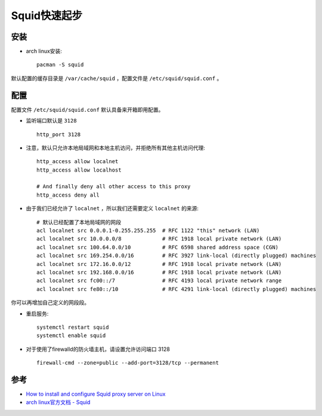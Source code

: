 .. _squid_startup:

===============
Squid快速起步
===============

安装
========

- arch linux安装::

   pacman -S squid

默认配置的缓存目录是 ``/var/cache/squid`` ，配置文件是 ``/etc/squid/squid.conf`` 。

配置
======

配置文件 ``/etc/squid/squid.conf`` 默认具备来开箱即用配置。

- 监听端口默认是 ``3128`` ::

   http_port 3128

- 注意，默认只允许本地局域网和本地主机访问，并拒绝所有其他主机访问代理::

   http_access allow localnet
   http_access allow localhost

   # And finally deny all other access to this proxy
   http_access deny all

- 由于我们已经允许了 ``localnet`` ，所以我们还需要定义 ``localnet`` 的来源::

   # 默认已经配置了本地局域网的网段
   acl localnet src 0.0.0.1-0.255.255.255  # RFC 1122 "this" network (LAN)
   acl localnet src 10.0.0.0/8             # RFC 1918 local private network (LAN)
   acl localnet src 100.64.0.0/10          # RFC 6598 shared address space (CGN)
   acl localnet src 169.254.0.0/16         # RFC 3927 link-local (directly plugged) machines
   acl localnet src 172.16.0.0/12          # RFC 1918 local private network (LAN)
   acl localnet src 192.168.0.0/16         # RFC 1918 local private network (LAN)
   acl localnet src fc00::/7               # RFC 4193 local private network range
   acl localnet src fe80::/10              # RFC 4291 link-local (directly plugged) machines

你可以再增加自己定义的网段段。

- 重启服务::

   systemctl restart squid
   systemctl enable squid

- 对于使用了firewalld的防火墙主机，请设置允许访问端口 3128 ::

   firewall-cmd --zone=public --add-port=3128/tcp --permanent

参考
======

- `How to install and configure Squid proxy server on Linux <https://www.techrepublic.com/article/how-to-install-and-configure-squid-proxy-server-on-linux/>`_
- `arch linux官方文档 - Squid <https://wiki.archlinux.org/index.php/Squid>`_
